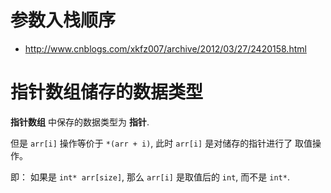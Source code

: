 * 参数入栈顺序
  + http://www.cnblogs.com/xkfz007/archive/2012/03/27/2420158.html

* 指针数组储存的数据类型
  *指针数组* 中保存的数据类型为 *指针*.

  但是 ~arr[i]~ 操作等价于 ~*(arr + i)~, 此时 ~arr[i]~ 是对储存的指针进行了
  取值操作。

  即： 如果是 ~int* arr[size]~, 那么 ~arr[i]~ 是取值后的 ~int~, 而不是 ~int*~.
